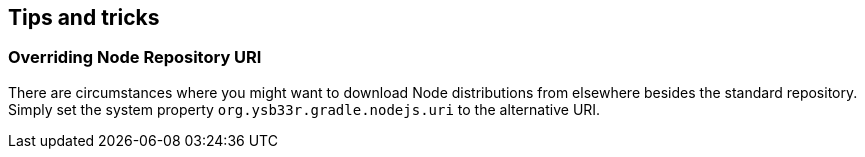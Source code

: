 == Tips and tricks

=== Overriding Node Repository URI

There are circumstances where you might want to download Node distributions from elsewhere besides the standard repository. Simply set the system property `org.ysb33r.gradle.nodejs.uri` to the alternative URI.